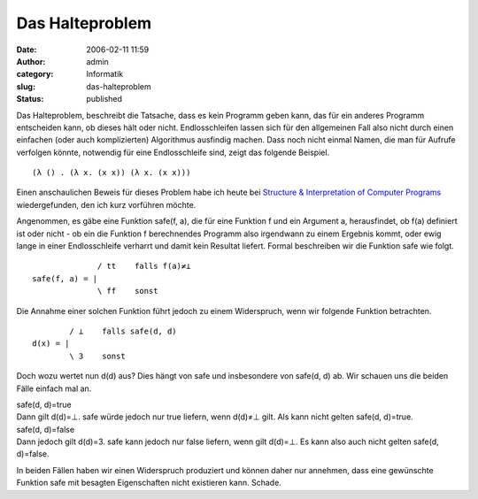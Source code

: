 Das Halteproblem
################
:date: 2006-02-11 11:59
:author: admin
:category: Informatik
:slug: das-halteproblem
:status: published

Das Halteproblem, beschreibt die Tatsache, dass es kein Programm geben
kann, das für ein anderes Programm entscheiden kann, ob dieses hält oder
nicht. Endlosschleifen lassen sich für den allgemeinen Fall also nicht
durch einen einfachen (oder auch komplizierten) Algorithmus ausfindig
machen. Dass noch nicht einmal Namen, die man für Aufrufe verfolgen
könnte, notwendig für eine Endlosschleife sind, zeigt das folgende
Beispiel.

::

        (λ () . (λ x. (x x)) (λ x. (x x)))

Einen anschaulichen Beweis für dieses Problem habe ich heute bei
`Structure & Interpretation of Computer
Programs <http://pintman.blogspot.com/2006/01/structure-and-interpretation-of.html>`__
wiedergefunden, den ich kurz vorführen möchte.

Angenommen, es gäbe eine Funktion safe(f, a), die für eine Funktion f
und ein Argument a, herausfindet, ob f(a) definiert ist oder nicht - ob
ein die Funktion f berechnendes Programm also irgendwann zu einem
Ergebnis kommt, oder ewig lange in einer Endlosschleife verharrt und
damit kein Resultat liefert. Formal beschreiben wir die Funktion safe
wie folgt.

::

                  / tt    falls f(a)≠⊥
    safe(f, a) = |
                  \ ff    sonst

Die Annahme einer solchen Funktion führt jedoch zu einem Widerspruch,
wenn wir folgende Funktion betrachten.

::

            / ⊥    falls safe(d, d)
    d(x) = |
            \ 3    sonst

Doch wozu wertet nun d(d) aus? Dies hängt von safe und insbesondere von
safe(d, d) ab. Wir schauen uns die beiden Fälle einfach mal an.

| safe(d, d)=true
| Dann gilt d(d)=⊥. safe würde jedoch nur true liefern, wenn d(d)≠⊥
  gilt. Als kann nicht gelten safe(d, d)=true.

| safe(d, d)=false
| Dann jedoch gilt d(d)=3. safe kann jedoch nur false liefern, wenn gilt
  d(d)=⊥. Es kann also auch nicht gelten safe(d, d)=false.

In beiden Fällen haben wir einen Widerspruch produziert und können daher
nur annehmen, dass eine gewünschte Funktion safe mit besagten
Eigenschaften nicht existieren kann. Schade.

